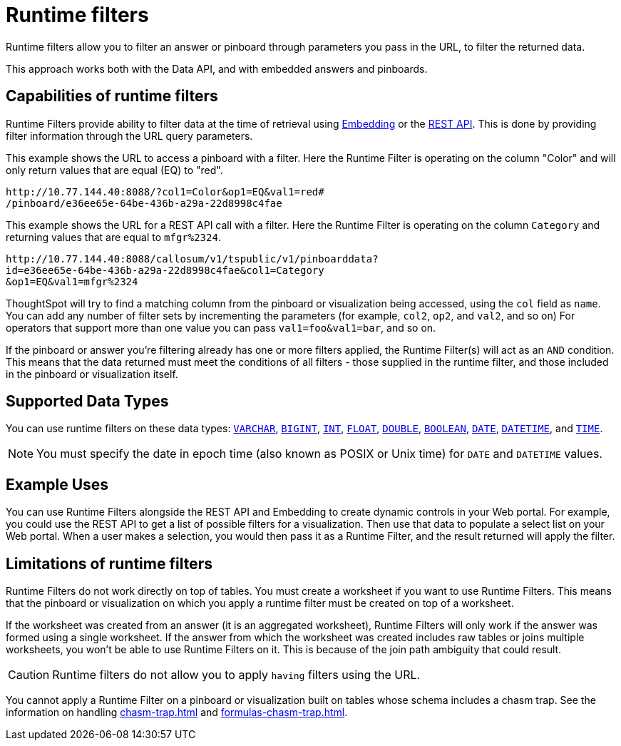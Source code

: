 = Runtime filters
:last_updated: 12/31/2020
:linkattrs:
:experimental:

Runtime filters allow you to filter an answer or pinboard through parameters you pass in the URL, to filter the returned data.

This approach works both with the Data API, and with embedded answers and pinboards.

== Capabilities of runtime filters

Runtime Filters provide ability to filter data at the time of retrieval using xref:embedding.adoc[Embedding] or the xref:data-api.adoc[REST API].
This is done by providing filter information through the URL query parameters.

This example shows the URL to access a pinboard with a filter.
Here the Runtime Filter is operating on the column "Color" and will only return values that are equal (EQ) to "red".

[source,text]
----
http://10.77.144.40:8088/?col1=Color&op1=EQ&val1=red#
/pinboard/e36ee65e-64be-436b-a29a-22d8998c4fae
----

This example shows the URL for a REST API call with a filter.
Here the Runtime Filter is operating on the column `Category` and returning values that are equal to `mfgr%2324`.

[source,text]
----
http://10.77.144.40:8088/callosum/v1/tspublic/v1/pinboarddata?
id=e36ee65e-64be-436b-a29a-22d8998c4fae&col1=Category
&op1=EQ&val1=mfgr%2324
----

ThoughtSpot will try to find a matching column from the pinboard or visualization being accessed, using the `col` field as `name`.
You can add any number of filter sets by incrementing the parameters (for example,
`col2`, `op2`, and `val2`, and so on) For operators that support more than one value you can pass `val1=foo&val1=bar`, and so on.

If the pinboard or answer you're filtering already has one or more filters applied, the Runtime Filter(s) will act as an `AND` condition.
This means that the data returned must meet the conditions of all filters - those supplied in the runtime filter, and those included in the pinboard or visualization itself.

== Supported Data Types

You can use runtime filters on these data types: xref:data-types.adoc#varchar[`VARCHAR`], xref:data-types.adoc#bigint[`BIGINT`], xref:data-types.adoc#int[`INT`], xref:data-types.adoc#float[`FLOAT`], xref:data-types.adoc#double[`DOUBLE`], xref:data-types.adoc#bool[`BOOLEAN`], xref:data-types.adoc#date[`DATE`], xref:data-types.adoc#datetime[`DATETIME`], and
xref:data-types.adoc#time[`TIME`].

NOTE: You must specify the date in epoch time (also known as POSIX or Unix time) for `DATE` and `DATETIME` values.

== Example Uses

You can use Runtime Filters alongside the REST API and Embedding to create dynamic controls in your Web portal.
For example, you could use the REST API to get a list of possible filters for a visualization.
Then use that data to populate a select list on your Web portal.
When a user makes a selection, you would then pass it as a Runtime Filter, and the result returned will apply the filter.

[#limitations-of-runtime-filters]
== Limitations of runtime filters

Runtime Filters do not work directly on top of tables.
You must create a worksheet if you want to use Runtime Filters.
This means that the pinboard or visualization on which you apply a runtime filter must be created on top of a worksheet.

If the worksheet was created from an answer (it is an aggregated worksheet), Runtime Filters will only work if the answer was formed using a single worksheet.
If the answer from which the worksheet was created includes raw tables or joins multiple worksheets, you won't be able to use Runtime Filters on it.
This is because of the join path ambiguity that could result.

CAUTION: Runtime filters do not allow you to apply `having` filters using the URL.

You cannot apply a Runtime Filter on a pinboard or visualization built on tables whose schema includes a chasm trap.
See the information on handling xref:chasm-trap.adoc[] and xref:formulas-chasm-trap.adoc[].
